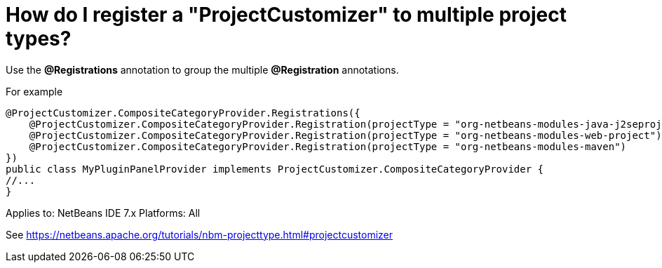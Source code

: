 // 
//     Licensed to the Apache Software Foundation (ASF) under one
//     or more contributor license agreements.  See the NOTICE file
//     distributed with this work for additional information
//     regarding copyright ownership.  The ASF licenses this file
//     to you under the Apache License, Version 2.0 (the
//     "License"); you may not use this file except in compliance
//     with the License.  You may obtain a copy of the License at
// 
//       http://www.apache.org/licenses/LICENSE-2.0
// 
//     Unless required by applicable law or agreed to in writing,
//     software distributed under the License is distributed on an
//     "AS IS" BASIS, WITHOUT WARRANTIES OR CONDITIONS OF ANY
//     KIND, either express or implied.  See the License for the
//     specific language governing permissions and limitations
//     under the License.
//

= How do I register a "ProjectCustomizer" to multiple project types?
:page-layout: wikidev
:page-tags: wiki, devfaq, needsreview
:jbake-status: published
:keywords: Apache NetBeans wiki DevFaqActionAddProjectCustomizerToMultipleTypes
:description: Apache NetBeans wiki DevFaqActionAddProjectCustomizerToMultipleTypes
:toc: left
:toc-title:
:page-syntax: true
:page-wikidevsection: _project_types
:page-position: 6

Use the *@Registrations* annotation to group the multiple *@Registration* annotations.

For example 

[source,java]
----

@ProjectCustomizer.CompositeCategoryProvider.Registrations({
    @ProjectCustomizer.CompositeCategoryProvider.Registration(projectType = "org-netbeans-modules-java-j2seproject"),
    @ProjectCustomizer.CompositeCategoryProvider.Registration(projectType = "org-netbeans-modules-web-project"),
    @ProjectCustomizer.CompositeCategoryProvider.Registration(projectType = "org-netbeans-modules-maven")
})
public class MyPluginPanelProvider implements ProjectCustomizer.CompositeCategoryProvider {
//...
}
----

Applies to: NetBeans IDE 7.x
Platforms: All

See xref:tutorial::tutorials/nbm-projecttype.adoc#projectcustomizer[https://netbeans.apache.org/tutorials/nbm-projecttype.html#projectcustomizer]
